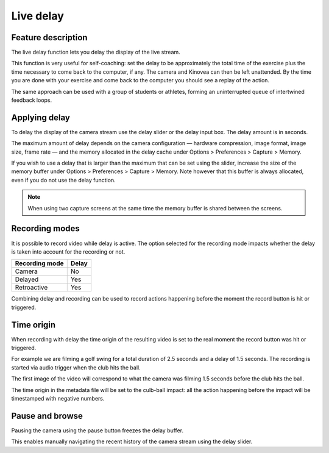 Live delay
==========

Feature description
-------------------

The live delay function lets you delay the display of the live stream.

This function is very useful for self-coaching: set the delay to be approximately the total time of the exercise plus the time necessary to come back to the computer, if any. 
The camera and Kinovea can then be left unattended. 
By the time you are done with your exercise and come back to the computer you should see a replay of the action.
 
The same approach can be used with a group of students or athletes, forming an uninterrupted queue of intertwined feedback loops.

Applying delay 
--------------

To delay the display of the camera stream use the delay slider or the delay input box. 
The delay amount is in seconds.

.. image:: /images/capture/delaycontrols.png

The maximum amount of delay depends on the camera configuration — hardware compression, image format, image size, frame rate — and the memory allocated in the delay cache under Options > Preferences > Capture > Memory.

If you wish to use a delay that is larger than the maximum that can be set using the slider, increase the size of the memory buffer under Options > Preferences > Capture > Memory.
Note however that this buffer is always allocated, even if you do not use the delay function. 

.. note:: When using two capture screens at the same time the memory buffer is shared between the screens.

Recording modes
---------------

It is possible to record video while delay is active. The option selected for the recording mode impacts whether the delay is taken into account for the recording or not.


======================    ========================
Recording mode            Delay
======================    ========================
Camera                    No
Delayed                   Yes
Retroactive               Yes  
======================    ========================

Combining delay and recording can be used to record actions happening before the moment the record button is hit or triggered.

Time origin
-----------

When recording with delay the time origin of the resulting video is set to the real moment the record button was hit or triggered.

For example we are filming a golf swing for a total duration of 2.5 seconds and a delay of 1.5 seconds.
The recording is started via audio trigger when the club hits the ball.

The first image of the video will correspond to what the camera was filming 1.5 seconds before the club hits the ball.

The time origin in the metadata file will be set to the culb-ball impact: all the action happening before the impact will be timestamped with negative numbers.

Pause and browse
----------------

Pausing the camera using the pause button |Pause| freezes the delay buffer.

This enables manually navigating the recent history of the camera stream using the delay slider.

.. |Pause| image:: /images/capture/icons/grab_pause.png
